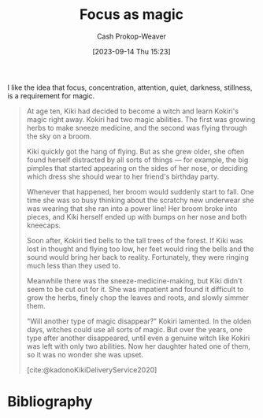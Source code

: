 :PROPERTIES:
:ID:       f17a9096-2a81-4652-9e56-d5fe76abcbc0
:LAST_MODIFIED: [2023-11-16 Thu 08:24]
:END:
#+title: Focus as magic
#+hugo_custom_front_matter: :slug "f17a9096-2a81-4652-9e56-d5fe76abcbc0"
#+author: Cash Prokop-Weaver
#+date: [2023-09-14 Thu 15:23]
#+filetags: :hastodo:concept:

I like the idea that focus, concentration, attention, quiet, darkness, stillness, is a requirement for magic.

#+begin_quote
At age ten, Kiki had decided to become a witch and learn Kokiri's magic right away. Kokiri had two magic abilities. The first was growing herbs to make sneeze medicine, and the second was flying through the sky on a broom.

Kiki quickly got the hang of flying. But as she grew older, she often found herself distracted by all sorts of things --- for example, the big pimples that started appearing on the sides of her nose, or deciding which dress she should wear to her friend's birthday party.

Whenever that happened, her broom would suddenly start to fall. One time she was so busy thinking about the scratchy new underwear she was wearing that she ran into a power line! Her broom broke into pieces, and Kiki herself ended up with bumps on her nose and both kneecaps.

Soon after, Kokiri tied bells to the tall trees of the forest. If Kiki was lost in thought and flying too low, her feet would ring the bells and the sound would bring her back to reality. Fortunately, they were ringing much less than they used to.

Meanwhile there was the sneeze-medicine-making, but Kiki didn't seem to be cut out for it. She was impatient and found it difficult to grow the herbs, finely chop the leaves and roots, and slowly simmer them.

"Will another type of magic disappear?" Kokiri lamented. In the olden days, witches could use all sorts of magic. But over the years, one type after another disappeared, until even a genuine witch like Kokiri was left with only two abilities. Now her daughter hated one of them, so it was no wonder she was upset.

[cite:@kadonoKikiDeliveryService2020]
#+end_quote

* TODO [#1] Also quote the passage that contains "Some say it's because there's no such thing as a completely dark night or perfect silence anymore" :noexport:

* TODO [#2] [[https://thewalrus.ca/noise-ethics/][Noise is all around us]] :noexport:
:PROPERTIES:
:CREATED: [2023-05-21 21:33]
:END:
* TODO [#2] Flashcards :noexport:

* Bibliography
#+print_bibliography:
